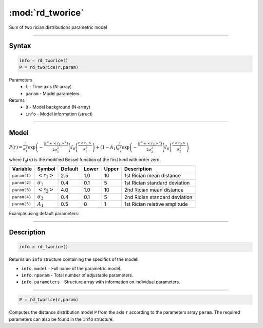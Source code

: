 .. highlight:: matlab
.. _rd_tworice:

***********************
:mod:`rd_tworice`
***********************

Sum of two rician distributions parametric model

-----------------------------


Syntax
=========================================

.. code-block:: matlab

        info = rd_tworice()
        P = rd_tworice(r,param)

Parameters
    *   ``t`` - Time axis (N-array)
    *   ``param`` - Model parameters
Returns
    *   ``B`` - Model background (N-array)
    *   ``info`` - Model information (struct)


-----------------------------

Model
=========================================

:math:`P(r) = \frac{r}{\sigma_1^2}\exp\left(-\frac{(r^2+\left<r_1\right>^2)}{2\sigma_1^2}\right)I_0\left(\frac{r\left<r_1\right>}{\sigma_1^2} \right) + (1 - A_1) \frac{r}{\sigma_2^2}\exp\left(-\frac{(r^2+\left<r_2\right>^2)}{2\sigma_2^2}\right)I_0\left(\frac{r\left<r_2\right>}{\sigma_2^2} \right)`

where :math:`I_0(x)` is the modified Bessel function of the first kind with order zero.

============== ======================== ========= ======== ======== ===============================
 Variable       Symbol                    Default   Lower   Upper       Description
============== ======================== ========= ======== ======== ===============================
``param(1)``   :math:`\left<r_1\right>`     2.5     1.0      10      1st Rician mean distance
``param(2)``   :math:`\sigma_1`             0.4     0.1      5       1st Rician standard deviation
``param(3)``   :math:`\left<r_2\right>`     4.0     1.0      10      2nd Rician mean distance
``param(4)``   :math:`\sigma_2`             0.4     0.1      5       2nd Rician standard deviation
``param(5)``   :math:`A_1`                  0.5     0        1       1st Rician relative amplitude
============== ======================== ========= ======== ======== ===============================


Example using default parameters:

.. image:: ../images/model_rd_tworice.png
   :width: 40%


-----------------------------


Description
=========================================

.. code-block:: matlab

        info = rd_tworice()

Returns an ``info`` structure containing the specifics of the model:

* ``info.model`` -  Full name of the parametric model.
* ``info.nparam`` -  Total number of adjustable parameters.
* ``info.parameters`` - Structure array with information on individual parameters.

-----------------------------


.. code-block:: matlab

    P = rd_tworice(r,param)

Computes the distance distribution model ``P`` from the axis ``r`` according to the parameters array ``param``. The required parameters can also be found in the ``info`` structure.

